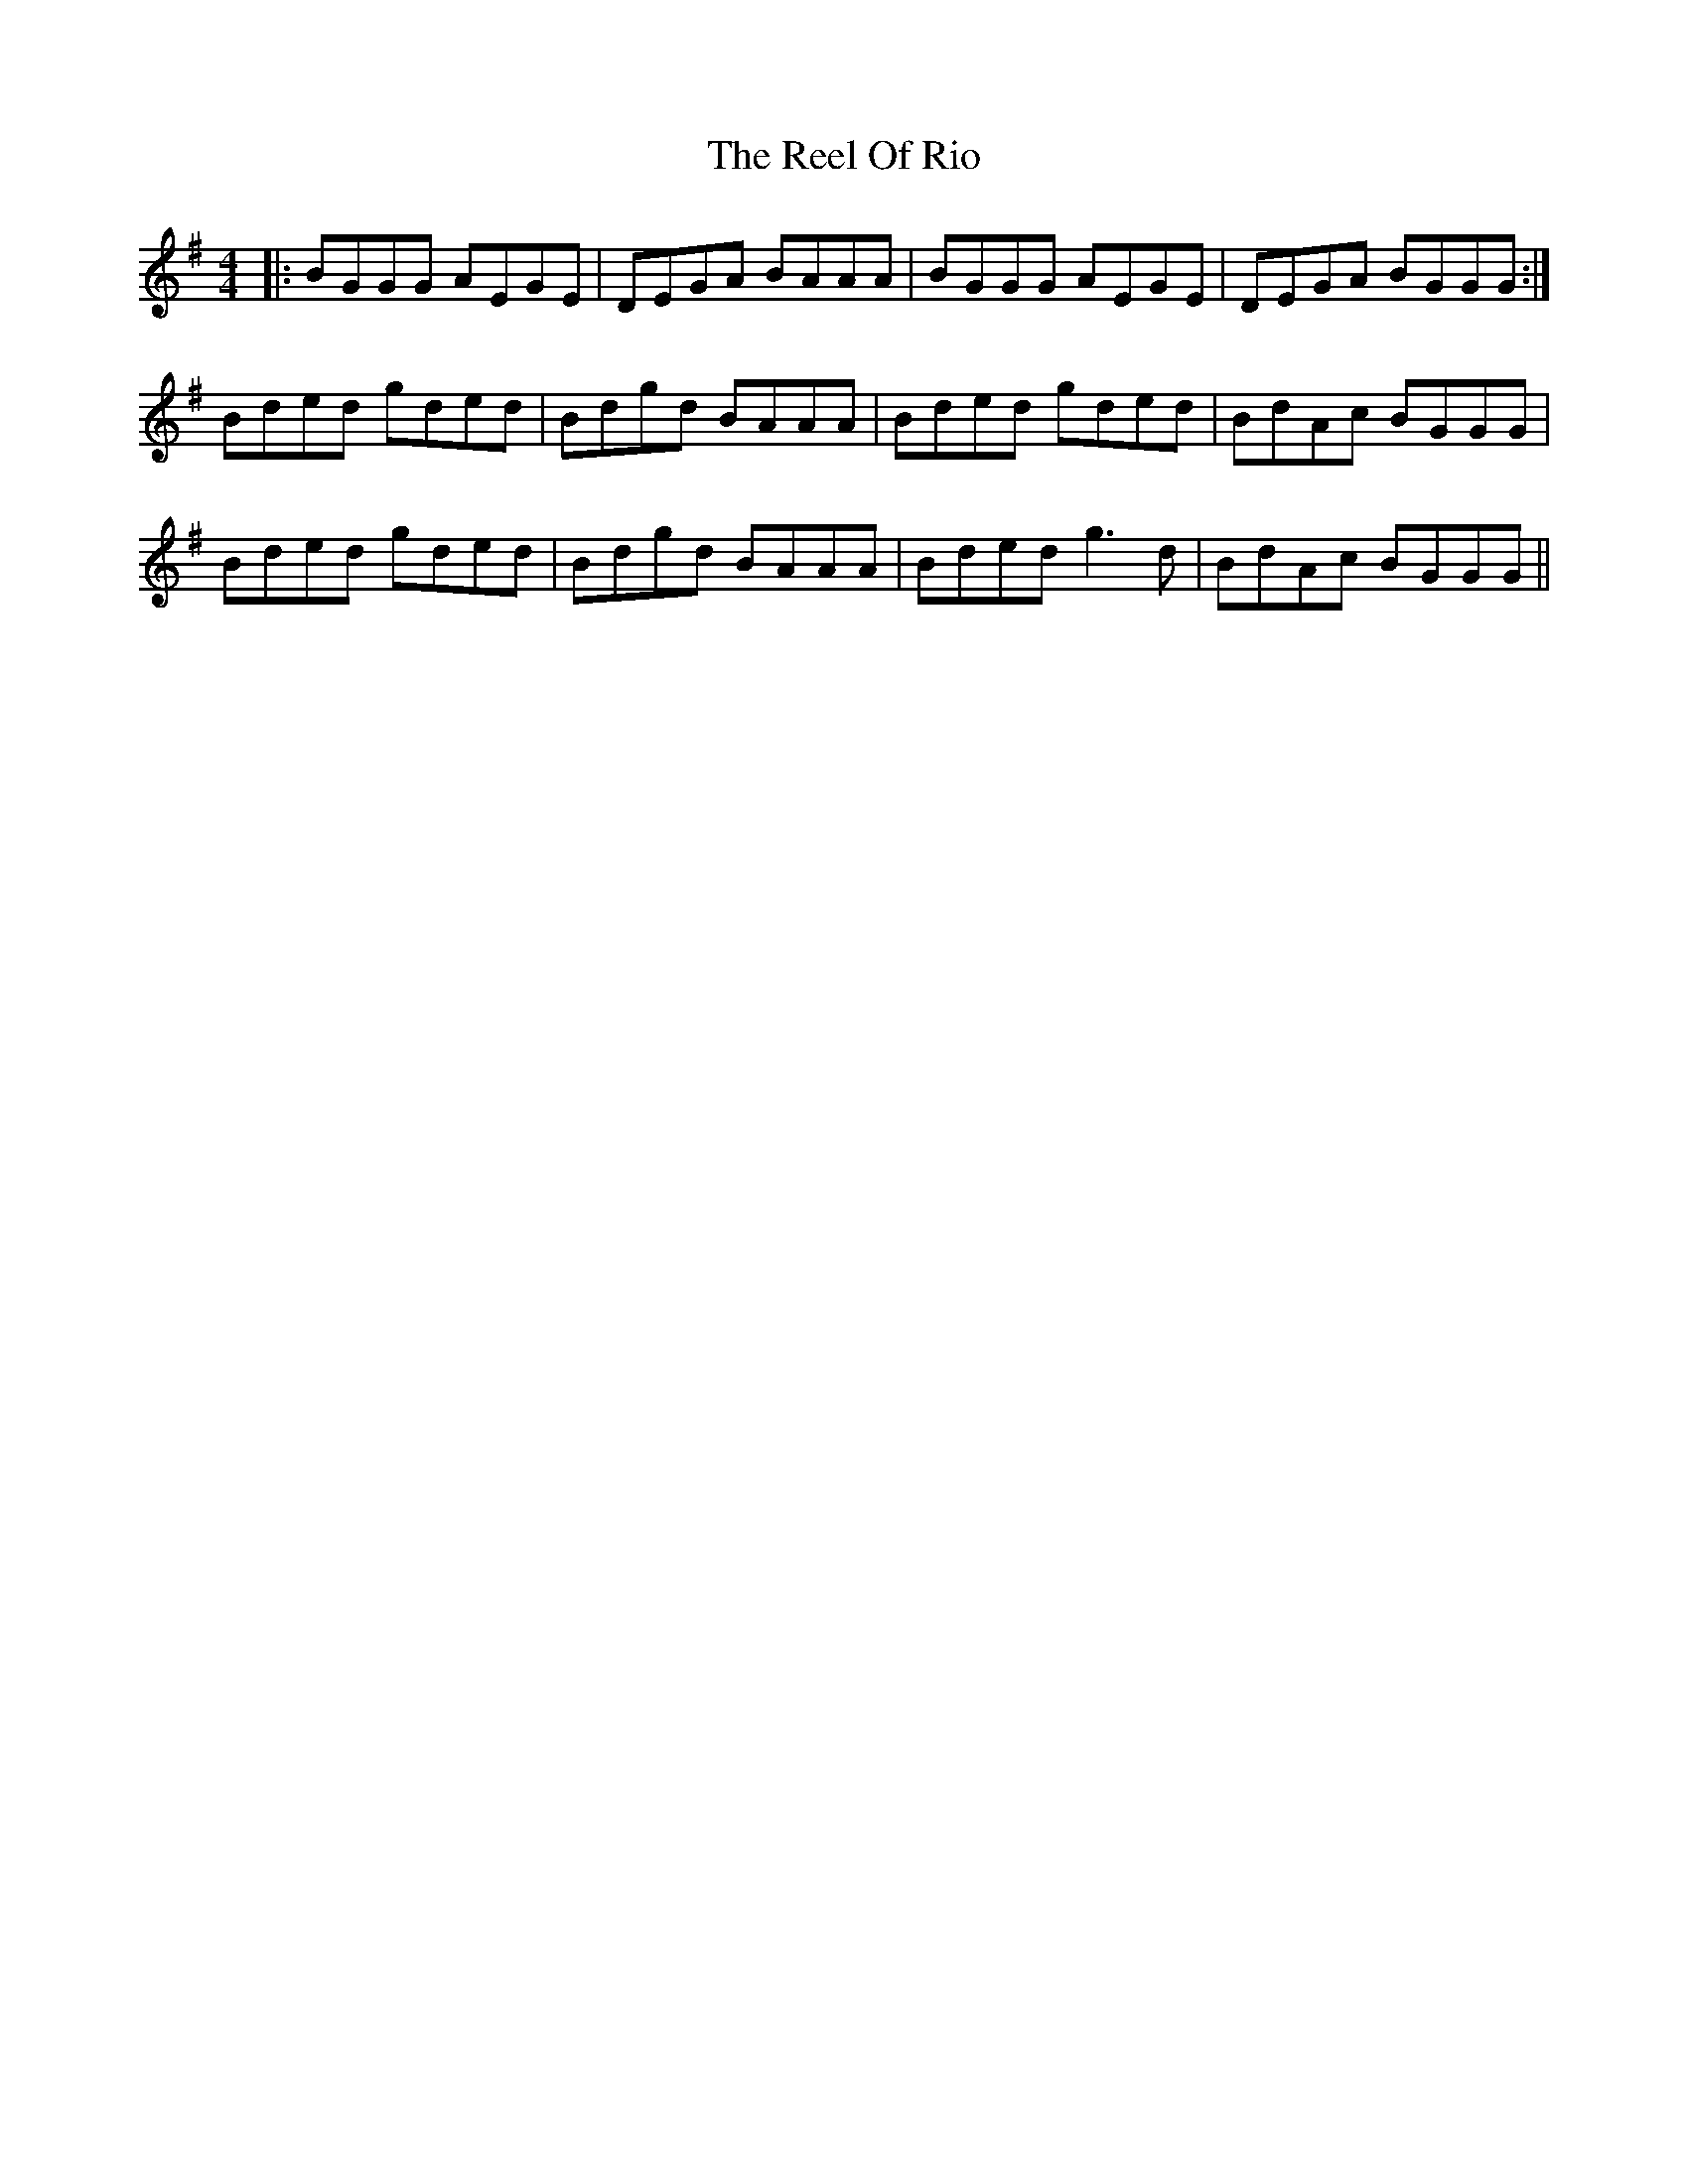 X: 34193
T: Reel Of Rio, The
R: reel
M: 4/4
K: Gmajor
|:BGGG AEGE|DEGA BAAA|BGGG AEGE|DEGA BGGG:|
Bded gded|Bdgd BAAA|Bded gded|BdAc BGGG|
Bded gded|Bdgd BAAA|Bded g3d|BdAc BGGG||


